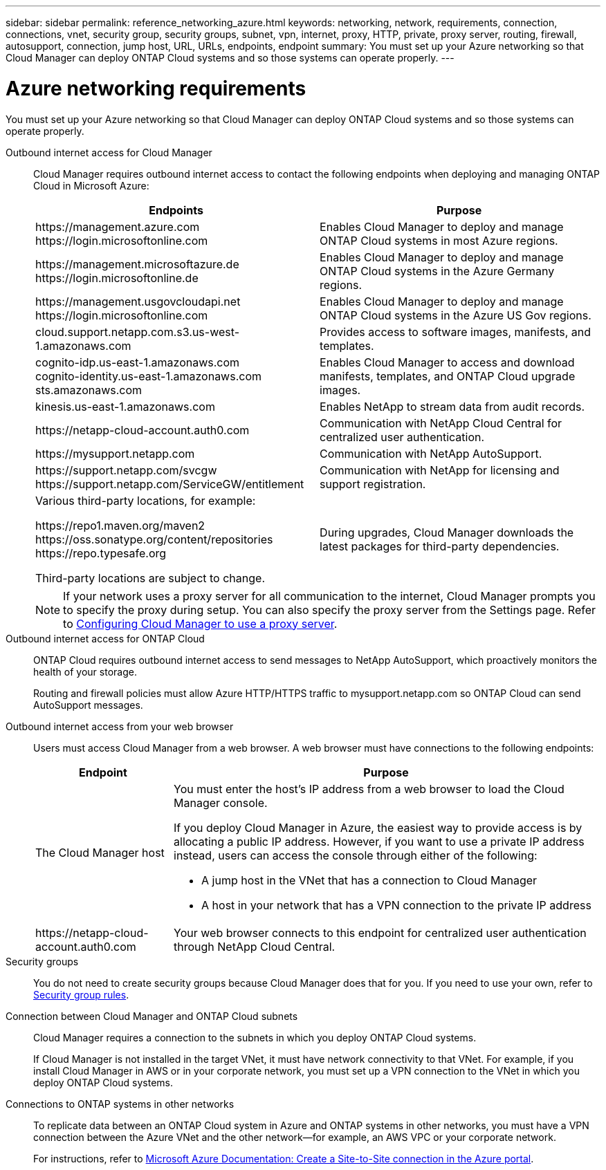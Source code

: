---
sidebar: sidebar
permalink: reference_networking_azure.html
keywords: networking, network, requirements, connection, connections, vnet, security group, security groups, subnet, vpn, internet, proxy, HTTP, private, proxy server, routing, firewall, autosupport, connection, jump host, URL, URLs, endpoints, endpoint
summary: You must set up your Azure networking so that Cloud Manager can deploy ONTAP Cloud systems and so those systems can operate properly.
---

= Azure networking requirements
:toc: macro
:hardbreaks:
:toclevels: 1
:nofooter:
:icons: font
:linkattrs:
:imagesdir: ./media/

[.lead]
You must set up your Azure networking so that Cloud Manager can deploy ONTAP Cloud systems and so those systems can operate properly.

Outbound internet access for Cloud Manager::
Cloud Manager requires outbound internet access to contact the following endpoints when deploying and managing ONTAP Cloud in Microsoft Azure:
+
[cols=2*,options="header,autowidth"]
|===
| Endpoints
| Purpose
|

\https://management.azure.com
\https://login.microsoftonline.com

| Enables Cloud Manager to deploy and manage ONTAP Cloud systems in most Azure regions.

|
\https://management.microsoftazure.de
\https://login.microsoftonline.de
| Enables Cloud Manager to deploy and manage ONTAP Cloud systems in the Azure Germany regions.

|
\https://management.usgovcloudapi.net
\https://login.microsoftonline.com
| Enables Cloud Manager to deploy and manage ONTAP Cloud systems in the Azure US Gov regions.

| cloud.support.netapp.com.s3.us-west-1.amazonaws.com	| Provides access to software images, manifests, and templates.

|
cognito-idp.us-east-1.amazonaws.com
cognito-identity.us-east-1.amazonaws.com
sts.amazonaws.com
| Enables Cloud Manager to access and download manifests, templates, and ONTAP Cloud upgrade images.

| kinesis.us-east-1.amazonaws.com	| Enables NetApp to stream data from audit records.

| \https://netapp-cloud-account.auth0.com | Communication with NetApp Cloud Central for centralized user authentication.

| \https://mysupport.netapp.com | Communication with NetApp AutoSupport.
|
\https://support.netapp.com/svcgw
\https://support.netapp.com/ServiceGW/entitlement
| Communication with NetApp for licensing and support registration.

a| Various third-party locations, for example:

\https://repo1.maven.org/maven2
\https://oss.sonatype.org/content/repositories
\https://repo.typesafe.org

Third-party locations are subject to change.

| During upgrades, Cloud Manager downloads the latest packages for third-party dependencies.
|===
+
NOTE: If your network uses a proxy server for all communication to the internet, Cloud Manager prompts you to specify the proxy during setup. You can also specify the proxy server from the Settings page. Refer to link:task_configuring_proxy.html[Configuring Cloud Manager to use a proxy server].

Outbound internet access for ONTAP Cloud::
ONTAP Cloud requires outbound internet access to send messages to NetApp AutoSupport, which proactively monitors the health of your storage.
+
Routing and firewall policies must allow Azure HTTP/HTTPS traffic to mysupport.netapp.com so ONTAP Cloud can send AutoSupport messages.

Outbound internet access from your web browser::
Users must access Cloud Manager from a web browser. A web browser must have connections to the following endpoints:
+
[cols=2*,options="header,autowidth"]
|===
| Endpoint
| Purpose
|
The Cloud Manager host

a| You must enter the host's IP address from a web browser to load the Cloud Manager console.

If you deploy Cloud Manager in Azure, the easiest way to provide access is by allocating a public IP address. However, if you want to use a private IP address instead, users can access the console through either of the following:

** A jump host in the VNet that has a connection to Cloud Manager
** A host in your network that has a VPN connection to the private IP address

|
\https://netapp-cloud-account.auth0.com

| Your web browser connects to this endpoint for centralized user authentication through NetApp Cloud Central.

|===

Security groups::
You do not need to create security groups because Cloud Manager does that for you. If you need to use your own, refer to link:reference_security_groups_azure.html[Security group rules].

Connection between Cloud Manager and ONTAP Cloud subnets::
Cloud Manager requires a connection to the subnets in which you deploy ONTAP Cloud systems.
+
If Cloud Manager is not installed in the target VNet, it must have network connectivity to that VNet. For example, if you install Cloud Manager in AWS or in your corporate network, you must set up a VPN connection to the VNet in which you deploy ONTAP Cloud systems.

Connections to ONTAP systems in other networks::
To replicate data between an ONTAP Cloud system in Azure and ONTAP systems in other networks, you must have a VPN connection between the Azure VNet and the other network—for example, an AWS VPC or your corporate network.
+
For instructions, refer to https://docs.microsoft.com/en-us/azure/vpn-gateway/vpn-gateway-howto-site-to-site-resource-manager-portal[Microsoft Azure Documentation: Create a Site-to-Site connection in the Azure portal^].
